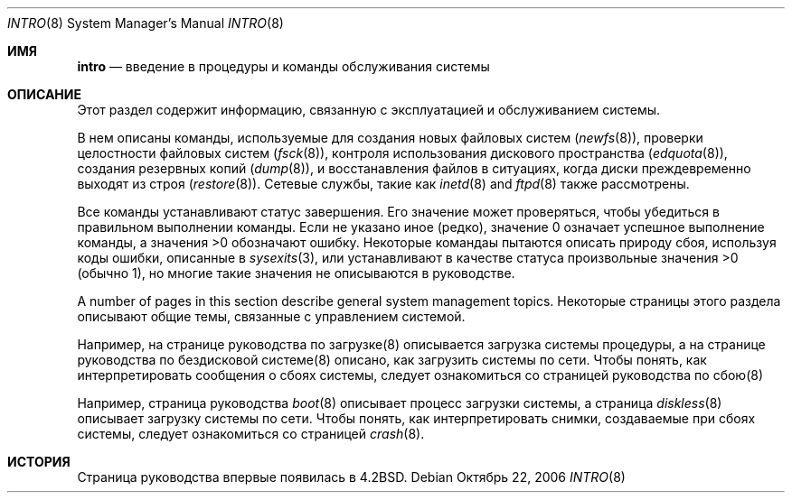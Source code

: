 .\" Copyright (c) 1983, 1991, 1993
.\"	The Regents of the University of California.  All rights reserved.
.\"
.\" Redistribution and use in source and binary forms, with or without
.\" modification, are permitted provided that the following conditions
.\" are met:
.\" 1. Redistributions of source code must retain the above copyright
.\"    notice, this list of conditions and the following disclaimer.
.\" 2. Redistributions in binary form must reproduce the above copyright
.\"    notice, this list of conditions and the following disclaimer in the
.\"    documentation and/or other materials provided with the distribution.
.\" 3. Neither the name of the University nor the names of its contributors
.\"    may be used to endorse or promote products derived from this software
.\"    without specific prior written permission.
.\"
.\" THIS SOFTWARE IS PROVIDED BY THE REGENTS AND CONTRIBUTORS ``AS IS'' AND
.\" ANY EXPRESS OR IMPLIED WARRANTIES, INCLUDING, BUT NOT LIMITED TO, THE
.\" IMPLIED WARRANTIES OF MERCHANTABILITY AND FITNESS FOR A PARTICULAR PURPOSE
.\" ARE DISCLAIMED.  IN NO EVENT SHALL THE REGENTS OR CONTRIBUTORS BE LIABLE
.\" FOR ANY DIRECT, INDIRECT, INCIDENTAL, SPECIAL, EXEMPLARY, OR CONSEQUENTIAL
.\" DAMAGES (INCLUDING, BUT NOT LIMITED TO, PROCUREMENT OF SUBSTITUTE GOODS
.\" OR SERVICES; LOSS OF USE, DATA, OR PROFITS; OR BUSINESS INTERRUPTION)
.\" HOWEVER CAUSED AND ON ANY THEORY OF LIABILITY, WHETHER IN CONTRACT, STRICT
.\" LIABILITY, OR TORT (INCLUDING NEGLIGENCE OR OTHERWISE) ARISING IN ANY WAY
.\" OUT OF THE USE OF THIS SOFTWARE, EVEN IF ADVISED OF THE POSSIBILITY OF
.\" SUCH DAMAGE.
.\"
.\"	@(#)intro.8	8.2 (Berkeley) 12/11/93
.\"
.Dd Октябрь 22, 2006
.Dt INTRO 8
.Os
.Sh ИМЯ
.Nm intro
.Nd "введение в процедуры и команды обслуживания системы"
.Sh ОПИСАНИЕ
Этот раздел содержит информацию, связанную с эксплуатацией 
и обслуживанием системы.
.Pp
В нем описаны команды, используемые для создания новых файловых систем
.Pq Xr newfs 8 ,
проверки целостности файловых систем
.Pq Xr fsck 8 ,
контроля использования дискового пространства
.Pq Xr edquota 8 ,
создания резервных копий
.Pq Xr dump 8 ,
и восстанавления файлов в ситуациях, когда диски преждевременно выходят из строя 
.Pq Xr restore 8 .
.\" The
.\" .Xr format 8
.\" manual
.\" for the specific architecture the system is running on should be
.\" consulted when formatting disks and tapes.
Сетевые службы, такие как
.Xr inetd 8
and
.Xr ftpd 8
также рассмотрены.
.Pp
Все команды устанавливают статус завершения.
Его значение может проверяться, 
чтобы убедиться в правильном выполнении команды.
Если не указано иное (редко), значение 0 означает успешное
выполнение команды, а значения >0 обозначают ошибку.
Некоторые командаы пытаются описать природу сбоя, используя
коды ошибки, описанные в 
.Xr sysexits 3 ,
или устанавливают в качестве статуса произвольные значения >0 (обычно 1), но многие
такие значения не описываются в руководстве.
.Pp
A number of pages in this section describe general system
management topics.
Некоторые страницы этого раздела описывают общие темы,
связанные с управлением системой.
.Pp

Например, на странице руководства по загрузке(8) описывается загрузка системы
процедуры, а на странице руководства по бездисковой системе(8) описано, как загрузить
системы по сети. Чтобы понять, как интерпретировать сообщения о сбоях системы, следует ознакомиться со страницей руководства по сбою(8)
.


Например, страница руководства
.Xr boot 8
описывает процесс загрузки системы,
а страница
.Xr diskless 8
описывает загрузку системы по сети.
Чтобы понять, как интерпретировать снимки, создаваемые при сбоях системы,
следует ознакомиться со страницей
.Xr crash 8 .
.Sh ИСТОРИЯ
Страница руководства
.Nm
впервые появилась в 
.Bx 4.2 .
